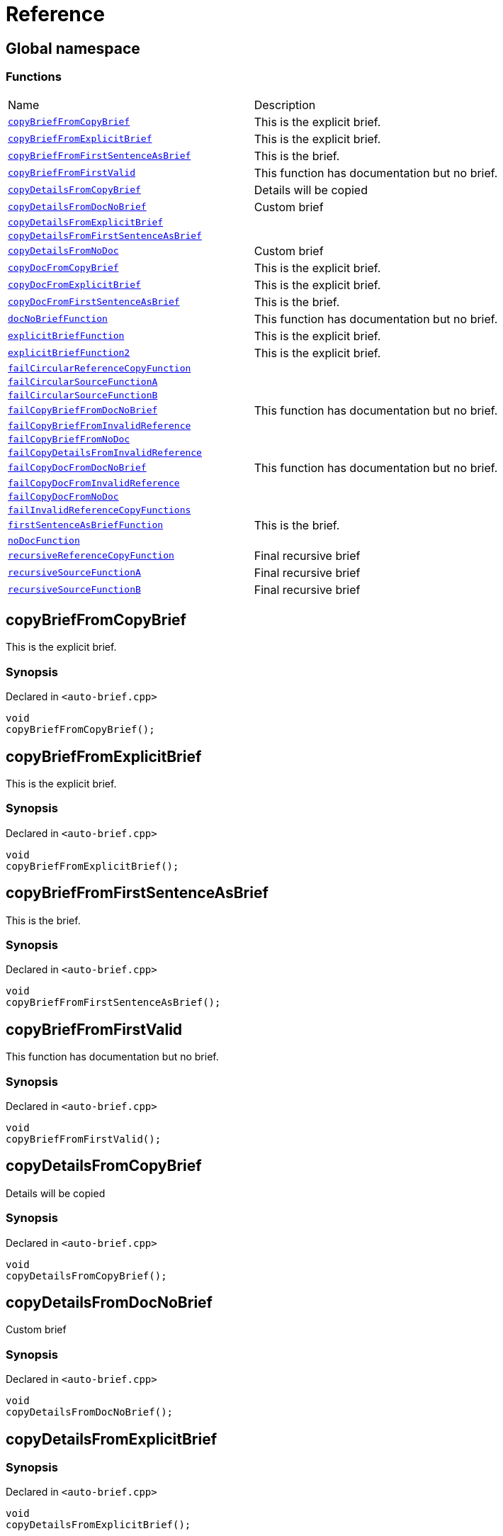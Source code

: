 = Reference
:mrdocs:

[#index]
== Global namespace

=== Functions

[cols=2]
|===
| Name
| Description
| link:#copyBriefFromCopyBrief[`copyBriefFromCopyBrief`] 
| This is the explicit brief&period;
| link:#copyBriefFromExplicitBrief[`copyBriefFromExplicitBrief`] 
| This is the explicit brief&period;
| link:#copyBriefFromFirstSentenceAsBrief[`copyBriefFromFirstSentenceAsBrief`] 
| This is the brief&period;
| link:#copyBriefFromFirstValid[`copyBriefFromFirstValid`] 
| This function has documentation but no brief&period;
| link:#copyDetailsFromCopyBrief[`copyDetailsFromCopyBrief`] 
| Details will be copied
| link:#copyDetailsFromDocNoBrief[`copyDetailsFromDocNoBrief`] 
| Custom brief
| link:#copyDetailsFromExplicitBrief[`copyDetailsFromExplicitBrief`] 
| 
| link:#copyDetailsFromFirstSentenceAsBrief[`copyDetailsFromFirstSentenceAsBrief`] 
| 
| link:#copyDetailsFromNoDoc[`copyDetailsFromNoDoc`] 
| Custom brief
| link:#copyDocFromCopyBrief[`copyDocFromCopyBrief`] 
| This is the explicit brief&period;
| link:#copyDocFromExplicitBrief[`copyDocFromExplicitBrief`] 
| This is the explicit brief&period;
| link:#copyDocFromFirstSentenceAsBrief[`copyDocFromFirstSentenceAsBrief`] 
| This is the brief&period;
| link:#docNoBriefFunction[`docNoBriefFunction`] 
| This function has documentation but no brief&period;
| link:#explicitBriefFunction[`explicitBriefFunction`] 
| This is the explicit brief&period;
| link:#explicitBriefFunction2[`explicitBriefFunction2`] 
| This is the explicit brief&period;
| link:#failCircularReferenceCopyFunction[`failCircularReferenceCopyFunction`] 
| 
| link:#failCircularSourceFunctionA[`failCircularSourceFunctionA`] 
| 
| link:#failCircularSourceFunctionB[`failCircularSourceFunctionB`] 
| 
| link:#failCopyBriefFromDocNoBrief[`failCopyBriefFromDocNoBrief`] 
| This function has documentation but no brief&period;
| link:#failCopyBriefFromInvalidReference[`failCopyBriefFromInvalidReference`] 
| 
| link:#failCopyBriefFromNoDoc[`failCopyBriefFromNoDoc`] 
| 
| link:#failCopyDetailsFromInvalidReference[`failCopyDetailsFromInvalidReference`] 
| 
| link:#failCopyDocFromDocNoBrief[`failCopyDocFromDocNoBrief`] 
| This function has documentation but no brief&period;
| link:#failCopyDocFromInvalidReference[`failCopyDocFromInvalidReference`] 
| 
| link:#failCopyDocFromNoDoc[`failCopyDocFromNoDoc`] 
| 
| link:#failInvalidReferenceCopyFunctions[`failInvalidReferenceCopyFunctions`] 
| 
| link:#firstSentenceAsBriefFunction[`firstSentenceAsBriefFunction`] 
| This is the brief&period;
| link:#noDocFunction[`noDocFunction`] 
| 
| link:#recursiveReferenceCopyFunction[`recursiveReferenceCopyFunction`] 
| Final recursive brief
| link:#recursiveSourceFunctionA[`recursiveSourceFunctionA`] 
| Final recursive brief
| link:#recursiveSourceFunctionB[`recursiveSourceFunctionB`] 
| Final recursive brief
|===

[#copyBriefFromCopyBrief]
== copyBriefFromCopyBrief

This is the explicit brief&period;

=== Synopsis

Declared in `&lt;auto&hyphen;brief&period;cpp&gt;`

[source,cpp,subs="verbatim,replacements,macros,-callouts"]
----
void
copyBriefFromCopyBrief();
----

[#copyBriefFromExplicitBrief]
== copyBriefFromExplicitBrief

This is the explicit brief&period;

=== Synopsis

Declared in `&lt;auto&hyphen;brief&period;cpp&gt;`

[source,cpp,subs="verbatim,replacements,macros,-callouts"]
----
void
copyBriefFromExplicitBrief();
----

[#copyBriefFromFirstSentenceAsBrief]
== copyBriefFromFirstSentenceAsBrief

This is the brief&period;

=== Synopsis

Declared in `&lt;auto&hyphen;brief&period;cpp&gt;`

[source,cpp,subs="verbatim,replacements,macros,-callouts"]
----
void
copyBriefFromFirstSentenceAsBrief();
----

[#copyBriefFromFirstValid]
== copyBriefFromFirstValid

This function has documentation but no brief&period;

=== Synopsis

Declared in `&lt;auto&hyphen;brief&period;cpp&gt;`

[source,cpp,subs="verbatim,replacements,macros,-callouts"]
----
void
copyBriefFromFirstValid();
----

[#copyDetailsFromCopyBrief]
== copyDetailsFromCopyBrief

Details will be copied

=== Synopsis

Declared in `&lt;auto&hyphen;brief&period;cpp&gt;`

[source,cpp,subs="verbatim,replacements,macros,-callouts"]
----
void
copyDetailsFromCopyBrief();
----

[#copyDetailsFromDocNoBrief]
== copyDetailsFromDocNoBrief

Custom brief

=== Synopsis

Declared in `&lt;auto&hyphen;brief&period;cpp&gt;`

[source,cpp,subs="verbatim,replacements,macros,-callouts"]
----
void
copyDetailsFromDocNoBrief();
----

[#copyDetailsFromExplicitBrief]
== copyDetailsFromExplicitBrief

=== Synopsis

Declared in `&lt;auto&hyphen;brief&period;cpp&gt;`

[source,cpp,subs="verbatim,replacements,macros,-callouts"]
----
void
copyDetailsFromExplicitBrief();
----

=== Description

This description will never be copied as brief because it is an explicit brief&period;

[#copyDetailsFromFirstSentenceAsBrief]
== copyDetailsFromFirstSentenceAsBrief

=== Synopsis

Declared in `&lt;auto&hyphen;brief&period;cpp&gt;`

[source,cpp,subs="verbatim,replacements,macros,-callouts"]
----
void
copyDetailsFromFirstSentenceAsBrief();
----

=== Description

This is more documentation&period;

[#copyDetailsFromNoDoc]
== copyDetailsFromNoDoc

Custom brief

=== Synopsis

Declared in `&lt;auto&hyphen;brief&period;cpp&gt;`

[source,cpp,subs="verbatim,replacements,macros,-callouts"]
----
void
copyDetailsFromNoDoc();
----

[#copyDocFromCopyBrief]
== copyDocFromCopyBrief

This is the explicit brief&period;

=== Synopsis

Declared in `&lt;auto&hyphen;brief&period;cpp&gt;`

[source,cpp,subs="verbatim,replacements,macros,-callouts"]
----
void
copyDocFromCopyBrief();
----

=== Description

This description will never be copied as brief because it is an explicit brief&period;

[#copyDocFromExplicitBrief]
== copyDocFromExplicitBrief

This is the explicit brief&period;

=== Synopsis

Declared in `&lt;auto&hyphen;brief&period;cpp&gt;`

[source,cpp,subs="verbatim,replacements,macros,-callouts"]
----
void
copyDocFromExplicitBrief();
----

=== Description

This description will never be copied as brief because it is an explicit brief&period;

[#copyDocFromFirstSentenceAsBrief]
== copyDocFromFirstSentenceAsBrief

This is the brief&period;

=== Synopsis

Declared in `&lt;auto&hyphen;brief&period;cpp&gt;`

[source,cpp,subs="verbatim,replacements,macros,-callouts"]
----
void
copyDocFromFirstSentenceAsBrief();
----

=== Description

This is more documentation&period;

[#docNoBriefFunction]
== docNoBriefFunction

This function has documentation but no brief&period;

=== Synopsis

Declared in `&lt;auto&hyphen;brief&period;cpp&gt;`

[source,cpp,subs="verbatim,replacements,macros,-callouts"]
----
void
docNoBriefFunction();
----

[#explicitBriefFunction]
== explicitBriefFunction

This is the explicit brief&period;

=== Synopsis

Declared in `&lt;auto&hyphen;brief&period;cpp&gt;`

[source,cpp,subs="verbatim,replacements,macros,-callouts"]
----
void
explicitBriefFunction();
----

=== Description

This description will never be copied as brief because it is an explicit brief&period;

[#explicitBriefFunction2]
== explicitBriefFunction2

This is the explicit brief&period;

=== Synopsis

Declared in `&lt;auto&hyphen;brief&period;cpp&gt;`

[source,cpp,subs="verbatim,replacements,macros,-callouts"]
----
void
explicitBriefFunction2();
----

=== Description

This will not be copied as brief&period;

[#failCircularReferenceCopyFunction]
== failCircularReferenceCopyFunction

=== Synopsis

Declared in `&lt;auto&hyphen;brief&period;cpp&gt;`

[source,cpp,subs="verbatim,replacements,macros,-callouts"]
----
void
failCircularReferenceCopyFunction();
----

[#failCircularSourceFunctionA]
== failCircularSourceFunctionA

=== Synopsis

Declared in `&lt;auto&hyphen;brief&period;cpp&gt;`

[source,cpp,subs="verbatim,replacements,macros,-callouts"]
----
void
failCircularSourceFunctionA();
----

[#failCircularSourceFunctionB]
== failCircularSourceFunctionB

=== Synopsis

Declared in `&lt;auto&hyphen;brief&period;cpp&gt;`

[source,cpp,subs="verbatim,replacements,macros,-callouts"]
----
void
failCircularSourceFunctionB();
----

[#failCopyBriefFromDocNoBrief]
== failCopyBriefFromDocNoBrief

This function has documentation but no brief&period;

=== Synopsis

Declared in `&lt;auto&hyphen;brief&period;cpp&gt;`

[source,cpp,subs="verbatim,replacements,macros,-callouts"]
----
void
failCopyBriefFromDocNoBrief();
----

[#failCopyBriefFromInvalidReference]
== failCopyBriefFromInvalidReference

=== Synopsis

Declared in `&lt;auto&hyphen;brief&period;cpp&gt;`

[source,cpp,subs="verbatim,replacements,macros,-callouts"]
----
void
failCopyBriefFromInvalidReference();
----

[#failCopyBriefFromNoDoc]
== failCopyBriefFromNoDoc

=== Synopsis

Declared in `&lt;auto&hyphen;brief&period;cpp&gt;`

[source,cpp,subs="verbatim,replacements,macros,-callouts"]
----
void
failCopyBriefFromNoDoc();
----

[#failCopyDetailsFromInvalidReference]
== failCopyDetailsFromInvalidReference

=== Synopsis

Declared in `&lt;auto&hyphen;brief&period;cpp&gt;`

[source,cpp,subs="verbatim,replacements,macros,-callouts"]
----
void
failCopyDetailsFromInvalidReference();
----

[#failCopyDocFromDocNoBrief]
== failCopyDocFromDocNoBrief

This function has documentation but no brief&period;

=== Synopsis

Declared in `&lt;auto&hyphen;brief&period;cpp&gt;`

[source,cpp,subs="verbatim,replacements,macros,-callouts"]
----
void
failCopyDocFromDocNoBrief();
----

[#failCopyDocFromInvalidReference]
== failCopyDocFromInvalidReference

=== Synopsis

Declared in `&lt;auto&hyphen;brief&period;cpp&gt;`

[source,cpp,subs="verbatim,replacements,macros,-callouts"]
----
void
failCopyDocFromInvalidReference();
----

[#failCopyDocFromNoDoc]
== failCopyDocFromNoDoc

=== Synopsis

Declared in `&lt;auto&hyphen;brief&period;cpp&gt;`

[source,cpp,subs="verbatim,replacements,macros,-callouts"]
----
void
failCopyDocFromNoDoc();
----

[#failInvalidReferenceCopyFunctions]
== failInvalidReferenceCopyFunctions

=== Synopsis

Declared in `&lt;auto&hyphen;brief&period;cpp&gt;`

[source,cpp,subs="verbatim,replacements,macros,-callouts"]
----
void
failInvalidReferenceCopyFunctions();
----

[#firstSentenceAsBriefFunction]
== firstSentenceAsBriefFunction

This is the brief&period;

=== Synopsis

Declared in `&lt;auto&hyphen;brief&period;cpp&gt;`

[source,cpp,subs="verbatim,replacements,macros,-callouts"]
----
void
firstSentenceAsBriefFunction();
----

=== Description

This is more documentation&period;

[#noDocFunction]
== noDocFunction

=== Synopsis

Declared in `&lt;auto&hyphen;brief&period;cpp&gt;`

[source,cpp,subs="verbatim,replacements,macros,-callouts"]
----
void
noDocFunction();
----

[#recursiveReferenceCopyFunction]
== recursiveReferenceCopyFunction

Final recursive brief

=== Synopsis

Declared in `&lt;auto&hyphen;brief&period;cpp&gt;`

[source,cpp,subs="verbatim,replacements,macros,-callouts"]
----
void
recursiveReferenceCopyFunction();
----

[#recursiveSourceFunctionA]
== recursiveSourceFunctionA

Final recursive brief

=== Synopsis

Declared in `&lt;auto&hyphen;brief&period;cpp&gt;`

[source,cpp,subs="verbatim,replacements,macros,-callouts"]
----
void
recursiveSourceFunctionA();
----

[#recursiveSourceFunctionB]
== recursiveSourceFunctionB

Final recursive brief

=== Synopsis

Declared in `&lt;auto&hyphen;brief&period;cpp&gt;`

[source,cpp,subs="verbatim,replacements,macros,-callouts"]
----
void
recursiveSourceFunctionB();
----


[.small]#Created with https://www.mrdocs.com[MrDocs]#
